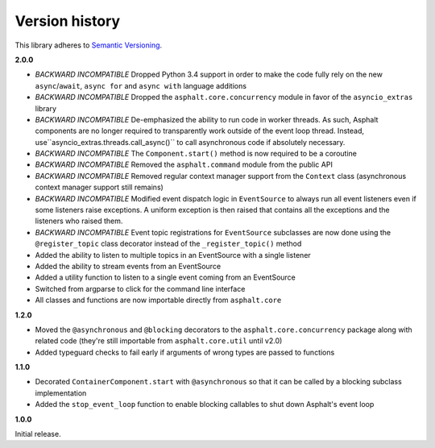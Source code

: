 Version history
===============

This library adheres to `Semantic Versioning <http://semver.org/>`_.

**2.0.0**

- *BACKWARD INCOMPATIBLE* Dropped Python 3.4 support in order to make the code fully rely on the
  new ``async``/``await``, ``async for`` and ``async with`` language additions
- *BACKWARD INCOMPATIBLE* Dropped the ``asphalt.core.concurrency`` module in favor of the
  ``asyncio_extras`` library
- *BACKWARD INCOMPATIBLE* De-emphasized the ability to run code in worker threads.
  As such, Asphalt components are no longer required to transparently work outside of the event
  loop thread. Instead, use``asyncio_extras.threads.call_async()`` to call asynchronous code if
  absolutely necessary.
- *BACKWARD INCOMPATIBLE* The ``Component.start()`` method is now required to be a coroutine
- *BACKWARD INCOMPATIBLE* Removed the ``asphalt.command`` module from the public API
- *BACKWARD INCOMPATIBLE* Removed regular context manager support from the ``Context`` class
  (asynchronous context manager support still remains)
- *BACKWARD INCOMPATIBLE* Modified event dispatch logic in ``EventSource`` to always run all
  event listeners even if some listeners raise exceptions. A uniform exception is then raised
  that contains all the exceptions and the listeners who raised them.
- *BACKWARD INCOMPATIBLE* Event topic registrations for ``EventSource`` subclasses are now done
  using the ``@register_topic`` class decorator instead of the ``_register_topic()`` method
- Added the ability to listen to multiple topics in an EventSource with a single listener
- Added the ability to stream events from an EventSource
- Added a utility function to listen to a single event coming from an EventSource
- Switched from argparse to click for the command line interface
- All classes and functions are now importable directly from ``asphalt.core``

**1.2.0**

- Moved the ``@asynchronous`` and ``@blocking`` decorators to the ``asphalt.core.concurrency``
  package along with related code (they're still importable from ``asphalt.core.util`` until v2.0)
- Added typeguard checks to fail early if arguments of wrong types are passed to functions

**1.1.0**

- Decorated ``ContainerComponent.start`` with ``@asynchronous`` so that it can be called by a
  blocking subclass implementation
- Added the ``stop_event_loop`` function to enable blocking callables to shut down Asphalt's event
  loop

**1.0.0**

Initial release.
